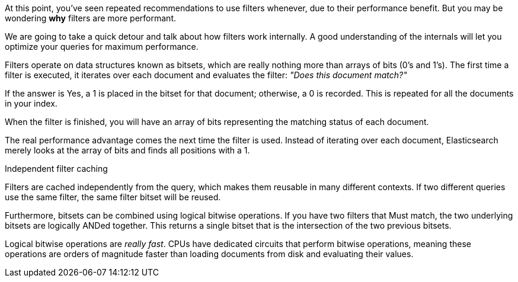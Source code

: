 At this point, you've seen repeated recommendations to use filters whenever,
due to their performance benefit. But you may be wondering *why* filters are
more performant.

We are going to take a quick detour and talk about how filters work internally.
A good understanding of the internals will let you optimize your queries for
maximum performance.

Filters operate on data structures known as bitsets, which are really nothing
more than arrays of bits (0's and 1's).  The first time a filter is executed,
it iterates over each document and evaluates the filter: _"Does this document
match?"_

If the answer is Yes, a 1 is placed in the bitset for that document; otherwise,
a 0 is recorded.  This is repeated for all the documents in your index.

When the filter is finished, you will have an array of bits representing the
matching status of each document.

The real performance advantage comes the next time the filter is used.  Instead
of iterating over each document, Elasticsearch merely looks at the array of bits
and finds all positions with a 1.

.Independent filter caching
****
Filters are cached independently from the query, which makes them reusable
in many different contexts.  If two different queries use the same filter,
the same filter bitset will be reused.
****

Furthermore, bitsets can be combined using logical bitwise operations.  If you
have two filters that Must match, the two underlying bitsets are logically
ANDed together. This returns a single bitset that is the intersection of the
two previous bitsets.

Logical bitwise operations are _really fast_.  CPUs have dedicated circuits that
perform bitwise operations, meaning these operations are orders of magnitude
faster than loading documents from disk and evaluating their values.


